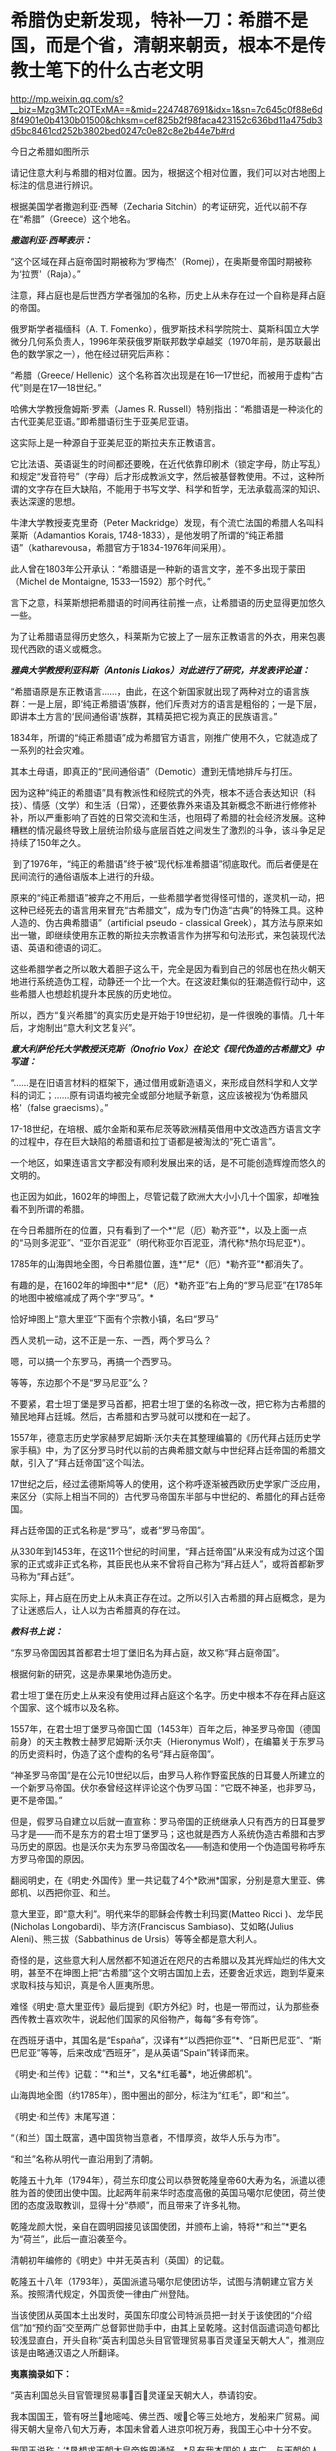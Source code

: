 * 希腊伪史新发现，特补一刀：希腊不是国，而是个省，清朝来朝贡，根本不是传教士笔下的什么古老文明

http://mp.weixin.qq.com/s?__biz=Mzg3MTc2OTExMA==&mid=2247487691&idx=1&sn=7c645c0f88e6d8f4901e0b4130b01500&chksm=cef825b2f98faca423152c636bd11a475db3d5bc8461cd252b3802bed0247c0e82c8e2b44e7b#rd


今日之希腊如图所示

[[./img/16-1.jpeg]]

请记住意大利与希腊的相对位置。因为，根据这个相对位置，我们可以对古地图上标注的信息进行辨识。

根据美国学者撒迦利亚·西琴（Zecharia
Sitchin）的考证研究，近代以前不存在“希腊”（Greece）这个地名。

/*撒迦利亚·西琴表示：*/

“这个区域在拜占庭帝国时期被称为‘罗梅杰'（Romej），在奥斯曼帝国时期被称为‘拉贾'（Raja）。” 

注意，拜占庭也是后世西方学者强加的名称，历史上从未存在过一个自称是拜占庭的帝国。

俄罗斯学者福缅科（A. T.
Fomenko），俄罗斯技术科学院院士、莫斯科国立大学微分几何系负责人，1996年荣获俄罗斯联邦数学卓越奖（1970年前，是苏联最出色的数学家之一），他在经过研究后声称：

“希腊（Greece/
Hellenic）这个名称首次出现是在16---17世纪，而被用于虚构“古代”则是在17---18世纪。”

哈佛大学教授詹姆斯·罗素（James R.
Russell）特别指出：“希腊语是一种淡化的古代亚美尼亚语。”即希腊语衍生于亚美尼亚语。

这实际上是一种源自于亚美尼亚的斯拉夫东正教语言。

它比法语、英语诞生的时间都还要晚，在近代依靠印刷术（锁定字母，防止写乱）和规定“发音符号”（字母）后才形成教派文字，然后被基督教使用。不过，这种所谓的文字存在巨大缺陷，不能用于书写文学、科学和哲学，无法承载高深的知识、表达深邃的思想。

牛津大学教授麦克里奇（Peter
Mackridge）发现，有个流亡法国的希腊人名叫科莱斯（Adamantios Korais,
1748-1833），是他发明了所谓的“纯正希腊语”（katharevousa，希腊官方于1834-1976年间采用）。

此人曾在1803年公开承认：“希腊语是一种新的语言文字，差不多出现于蒙田（Michel
de Montaigne, 1533---1592）那个时代。”

言下之意，科莱斯想把希腊语的时间再往前推一点，让希腊语的历史显得更加悠久一些。

为了让希腊语显得历史悠久，科莱斯为它披上了一层东正教语言的外衣，用来包裹现代西欧的语义或概念。 

/*雅典大学教授利亚科斯（Antonis Liakos）对此进行了研究，并发表评论道：*/

“希腊语原是东正教语言......，由此，在这个新国家就出现了两种对立的语言族群：一是上层，即‘纯正希腊语'族群，他们斥责对方的语言是粗俗的；一是下层，即讲本土方言的‘民间通俗语'族群，其精英把它视为真正的民族语言。”

1834年，所谓的“纯正希腊语”成为希腊官方语言，刚推广使用不久，它就造成了一系列的社会灾难。

其本土母语，即真正的“民间通俗语”（Demotic）遭到无情地排斥与打压。

因为这种“纯正的希腊语”具有教派性和经院式的外壳，根本不适合表达知识（科技）、情感（文学）和生活（日常），还要依靠外来语及其新概念不断进行修修补补，所以严重影响了百姓的日常交流和生活，也阻碍了希腊的社会经济发展。这种糟糕的情况最终导致上层统治阶级与底层百姓之间发生了激烈的斗争，该斗争足足持续了150年之久。

 到了1976年，“纯正的希腊语”终于被“现代标准希腊语”彻底取代。而后者便是在民间流行的通俗语版本上进行的升级。

原来的“纯正希腊语”被弃之不用后，一些希腊学者觉得怪可惜的，遂灵机一动，把这种已经死去的语言用来冒充“古希腊文”，成为专门伪造“古典”的特殊工具。这种人造的、伪古典希腊语”（artificial
pseudo - classical
Greek），其方法与原来如出一辙，即继续使用东正教的斯拉夫宗教语言作为拼写和句法形式，来包装现代法语、英语和德语的词汇。

这些希腊学者之所以敢大着胆子这么干，完全是因为看到自己的邻居也在热火朝天地进行系统造伪工程，动静还一个比一个大。在这波赶集似的狂潮造假行动中，这些希腊人也想趁机提升本民族的历史地位。

所以，西方“复兴希腊”的真实历史是开始于19世纪初，是一件很晚的事情。几十年后，才炮制出“意大利文艺复兴”。 

/*意大利萨伦托大学教授沃克斯（Onofrio
Vox）在论文《现代伪造的古希腊文》中写道：*/

“......是在旧语言材料的框架下，通过借用或新造语义，来形成自然科学和人文学科的词汇；......原有词语均被完全或部分地赋予新意，这应该被视为‘伪希腊风格'（false
graecisms）。”

17-18世纪，在培根、威尔金斯和莱布尼茨等欧洲精英借用中文改造西方语言文字的过程中，存在巨大缺陷的希腊语和拉丁语都是被淘汰的“死亡语言”。 

一个地区，如果连语言文字都没有顺利发展出来的话，是不可能创造辉煌而悠久的文明的。

也正因为如此，1602年的坤图上，尽管记载了欧洲大大小小几十个国家，却唯独看不到所谓的希腊。

[[./img/16-2.jpeg]]

在今日希腊所在的位置，只有看到了一个*“尼（厄）勒齐亚”*，以及上面一点的“马则多泥亚”、“亚尔百泥亚”（明代称亚尔百泥亚，清代称*热尔玛尼亚*）。

1785年的山海舆地全图，今日希腊位置，连*“尼*（厄）*勒齐亚”*都消失了。

[[./img/16-3.jpeg]]

有趣的是，在1602年的坤图中*“尼*（厄）*勒齐亚”右上角的“罗马尼亚”在1785年的地图中被缩减成了两个字“罗马”。*

恰好坤图上“意大里亚”下面有个宗教小镇，名曰“罗马”

[[./img/16-4.jpeg]]

西人灵机一动，这不正是一东、一西，两个罗马么？

嗯，可以搞一个东罗马，再搞一个西罗马。

等等，东边那个不是“罗马尼亚”么？ 

不要紧，君士坦丁堡是罗马首都，把君士坦丁堡的名称改一改，把它称为古希腊的殖民地拜占廷城。然后，古希腊和古罗马就可以搅和在一起了。

1557年，德意志历史学家赫罗尼姆斯·沃尔夫在其整理编纂的《历代拜占廷历史学家手稿》中，为了区分罗马时代以前的古典希腊文献与中世纪拜占廷帝国的希腊文献，引入了“拜占廷帝国”这个叫法。

17世纪之后，经过孟德斯鸠等人的使用，这个称呼逐渐被西欧历史学家广泛应用，来区分（实际上相当不同的）古代罗马帝国东半部与中世纪的、希腊化的拜占廷帝国。

拜占廷帝国的正式名称是“罗马”，或者“罗马帝国”。

从330年到1453年，在这11个世纪的时间里，“拜占廷帝国”从来没有成为过这个国家的正式或非正式名称，其臣民也从来不曾将自己称为“拜占廷人”，或将首都新罗马称为“拜占廷”。

实际上，拜占庭在历史上从未真正存在过。之所以引入古希腊的拜占庭概念，是为了让迷惑后人，让人以为古希腊真的存在过。

/*教科书上说：*/

“东罗马帝国因其首都君士坦丁堡旧名为拜占庭，故又称“拜占庭帝国”。

根据何新的研究，这是赤果果地伪造历史。

君士坦丁堡在历史上从来没有使用过拜占庭这个名字。历史中根本不存在拜占庭这个国家、这个城市以及名称。

1557年，在君士坦丁堡罗马帝国亡国（1453年）百年之后，神圣罗马帝国（德国前身）的天主教教士赫罗尼姆斯·沃尔夫（Hieronymus
Wolf），在编纂关于东罗马的历史资料时，伪造了这个虚构的名号“拜占庭帝国”。

“神圣罗马帝国”是在公元10世纪以后，由罗马人称作野蛮民族的日耳曼人所建立的一个新罗马帝国。伏尔泰曾经这样评论这个伪罗马国：“它既不神圣，也非罗马，更不是帝国。”

但是，假罗马自建立以后就一直宣称：罗马帝国的正统继承人只有西方的日耳曼罗马才是------而不是东方的君士坦丁堡罗马；这也就是西方人系统伪造古希腊和古罗马历史的原因。也是沃尔夫为东罗马帝国改名------制造和使用一个伪造国号称呼东方罗马帝国的原因。

翻阅明史，在《明史·外国传》里一共记载了4个*欧洲*国家，分别是意大里亚、佛郎机、以西把你亚、和兰。

意大里亚，即“意大利”。明代来华的耶稣会传教士利玛窦(Matteo Ricci
)、龙华民(Nicholas Longobardi)、毕方济(Franciscus
Sambiaso)、艾如略(Julius Aleni)、熊三拔（Sabbathinus de
Ursis）等等全都是意大利人。

奇怪的是，这些意大利人居然都不知道近在咫尺的古希腊以及其光辉灿烂的伟大文明，甚至不在坤图上把“古希腊”这个文明古国加上去，还要舍近求远，跑到华夏来求取科技与知识，真是令人匪夷所思。

难怪《明史·意大里亚传》最后提到《职方外纪》时，也是一带而过，认为那些泰西传教士喜欢吹牛，说起他们国家的风俗物产，每每“多有夸饰”。

在西班牙语中，其国名是“España”，汉译有*“以西把你亚”*、“日斯巴尼亚”、“斯巴尼亚”等等，后来改成“西班牙”，是从英语“Spain”转译而来。

[[./img/16-5.jpeg]]

《明史·和兰传》记载：“*和兰*，又名*红毛蕃*，地近佛郎机”。

[[./img/16-6.jpeg]]

山海舆地全图（约1785年），图中圈出的部分，标注为“红毛”，即“和兰”。

[[./img/16-7.jpeg]]

《明史·和兰传》末尾写道：

“（和兰）国土既富，遇中国货物当意者，不惜厚资，故华人乐与为市”。

“和兰”名称从明代一直沿用到了清朝。

乾隆五十九年（1794年），荷兰东印度公司以恭贺乾隆皇帝60大寿为名，派遣以德胜为首的使团出使中国。比起两年前来华时态度高傲的英国马噶尔尼使团，荷兰使团的态度汲取教训，显得十分“恭顺”，而且带来了许多礼物。

乾隆龙颜大悦，亲自在圆明园接见该国使团，并颁布上谕，特将*“和兰”*更名为“荷兰”，此后一直沿袭至今。

清朝初年编修的《明史》中并无英吉利（英国）的记载。

乾隆五十八年（1793年），英国派遣马噶尔尼使团访华，试图与清朝建立官方关系。按照清代规定，外国贡使一律由广州登陆。

当该使团从英国本土出发时，英国东印度公司特派员把一封关于该使团的“介绍信”加“预约函”交至两广总督郭世勋手中，由其上呈乾隆。这封信函遣词造句都比较浅显直白，开头自称“英吉利国总头目官管理贸易事百灵谨呈天朝大人”，推测应该是由略通汉语之人所翻译。

*夷禀摘录如下：*

“英吉利国总头目官管理贸易事百灵谨呈天朝大人，恭请钧安。

我本国国王，管有呀兰地嘧吨、佛兰西、嗳仑等三处地方，发船来广贸易。闻得天朝大皇帝八旬大万寿，本国未曾着人进京叩祝万寿，我国王心中十分不安。

我国王说称：‘*恳想求天朝大皇帝施恩通好。*凡有我本国的人来广，与天朝的人贸易，均各相好，但望生理愈大，饷货丰盈。'

今本国王命本国官员公辅国大臣吗嘎尔呢，差往天津。倘邀天朝大皇帝赏见此人，我国王即十分欢喜，包管英吉利国人与天朝国人永远相好。”

乾隆接信阅罢，颇感诧异，满朝上下没有人知道这个“英吉利国”在何处。

清代编修的《大清一统志》里记载了当时知道的所有国家，却没有“英吉利”一国。在华传教士们大部分来自意大利、法兰西、日耳曼、比利时，没有一个来自英吉利。

根据清朝梁廷楠（1796-1861年，字章冉，号藤花亭主人）所著《海国四说》之“粤道贡国说-卷五·英吉利国一”记载：

*谨案：*

*英吉利*本国在佛兰西之北，博尔都噶尔雅之东北，*为荷兰属国。*服饰相似。国颇富。

男子多著哆绒，喜饮酒。妇人未嫁时束腰，欲其纤细，披发垂肩，短衣重裙，出行则加大衣，以金缕盒贮鼻烟以自随。

《海国闻见录》：“英机黎（英吉利）一国，悬三岛于吝因、黄祁、荷兰、佛兰西四国之间。大西洋尊天主者，惟干丝蜡、是班牙、葡萄牙、黄祁为最，而辟之者，惟英机黎一国。今亦奉教惟谨。产生银、哆呢、羽毛缎、哔吱、玻璃等类。”

又《舟车闻见录》云：“*《明史》之丁机宜，《职方外纪》之谙厄利，《海国闻见录》之英机黎，以舆图核之，即英吉利。*”盖对音翻译，无一定之字也。

*其国本在欧罗巴之西，初属荷兰，后渐逞强，与荷兰构兵，遂为敌国。*复据北亚未利加（北美洲）之地，称加那大（加拿大）英吉利，称欧罗巴国为本国。

其地产麦。所贸易属地称港脚，用其旗号，来舶甚多，距广东界程五万余里。国中土地平衍，宜麦、禾、果、豆。有一山名闲允，产黑铅，民为开采，输税入官。国人出入处，左有那屯，右有加厘皮申村，皆设立炮台，二村中皆有大海驾船往来。海边多产火石。

王所居名兰仑，有城，距村各百余里。

*北亚墨利加（即亚未利加，北美洲）地，明成、弘间，意达里亚人首先开辟，佛兰西、荷兰继之，英吉利人又继之。盖万历年中事也。*

未几，英吉利人至益多，乃逐诸国之先至者而尽有之，开地十有三区，设官以治，使遥奉王命。本朝乾隆四十一年，以王改茶税于买者，于是，*十三处人并力拒之，自立为合省国，即今来市之米利坚也。*

从上述记载可以看出，乾隆虽然刚开始不知英吉利为何地，但查阅资料，肯定是可以把欧洲诸国的状况搞清楚的。

/*按照**《舟车闻见录》**所言“丁机宜”就是“英吉利”的话，那么，一起**来看看英吉利在《明史》列传第二百十三
外国六中的记载：*/

*丁机宜，爪哇属国也，幅员甚狭，仅千余家。*

柔佛黠而雄，丁机宜与接壤，时被其患。后以厚币求婚，稍获宁处。其国以木为城。酋所居，旁列钟鼓楼，出入乘象。以十月为岁首。性好洁，酋所食啖，皆躬自割烹。民俗类爪哇，物产悉如柔佛。酒禁甚严，有常税。然大家皆不饮，维细民无籍者饮之，其曹偶咸非笑。婚者，男往女家持其门户，故生女胜男。丧用火葬。华人往商，交易甚平。自为柔佛所破，往者亦鲜。

明张燮《东西洋考》卷4：“丁机宜，爪哇属国也。幅员最狭，酋众仅千余。柔佛黠而雄，丁机宜境相接也。”

《顺风相送》“苧盘往丁机宜针”条：“(长腰屿)出猪母头用庚酉、庚申二更见昆峷，使沿昆峷去，见港须认是也。”

不过，也有人认为“丁机宜”是在今印度尼西亚苏门答腊岛东岸的“丁宜”。

而且，这个说法结合明史中“柔佛”内容来看，似乎更能说明丁机宜是在南海，而不是欧洲。

柔佛，近彭亨，一名乌丁礁林。永乐中，郑和遍历西洋，无柔佛名。或言和曾经东西竺山，今此山正在其地，疑即东西竺。万历间，其酋好构兵，邻国丁机宜、彭亨屡被其患。华人贩他国者多就之贸易，时或邀至其国。

登嘉楼（马来语：Negeri
Terengganu），旧称丁加奴，是马来西亚十三个州之一，首府瓜拉登嘉楼（Bandar
Kuala
Terengganu），位于马来西亚半岛东海岸，东面是南中国海，北、西北面是吉兰丹州，南、西南面是彭亨州。

登嘉楼之马来名在《爪哇史颂》本为Trengganu，葡萄牙人称其为Talagano，后来改成Terengganu。华文名称方面，中国《汉书》称为都元国，《康泰吴时外国传》和《水经注》称为屈都干，宋代《诸蕃志》中称登牙侬。元代《岛夷志略》称丁家庐，元代《大德南海志》作丁茄芦，明代《郑和航海图》中作丁家下路，《明史》称为丁机宜，清代《海国见闻录》作丁葛奴。

*但不论如何，英吉利这个国家是在华夏史料中留下蛛丝马迹的。*

希腊，与意大利相隔并不遥远，理论上而言，应该有记录才对。

查遍《海国四说》所列欧罗巴诸国，没有见到希腊的影子，与明朝坤图上的*“尼（厄）勒齐亚”谐音的，倒是找到一个，名为“*厄勒祭亚*”。*

“凡以西把尼亚（西班牙）、拂朗察、意大里亚（意大利）、亚勒马尼亚、法兰得斯、波罗尼亚翁、加里亚、大泥亚、诺而勿惹亚、雪际亚、鄂底亚、*厄勒祭亚、*荷兰、葡萄牙、（按：即澳门之祖家。）西班牙、（按：即吕宋之祖家。）罗马尼亚、（按：即天主王国。）莫斯哥未亚、地中海诸岛、（按：岛大者曰甘的亚，旧有百城。）西北海诸岛、（按：岛大省曰谙厄利亚、曰意而兰大、曰格落兰得，馀小岛并有国土）。“

有人肯定会说，这个“尼（厄）勒齐亚”、“厄勒祭亚”就是希腊，声称“厄勒祭亚”这一译法与著名的利玛窦绘制的《坤舆万国图》的
“厄勒齐亚”处理方法基本一致。从发音看，“厄勒祭亚”、“额勒济亚”、“厄勒齐亚”，显然都是拉丁文Graecia译音。

[[./img/16-8.jpeg]]

并且，这些人还拿出了意大利传教士的著作《职方外纪》。

《职方外纪》成书于明天启三年，即1623年，由艾儒略（P. Julius Aleni,
1582---1649）根据庞迪我、熊三拔所著底本编译而成。《职方外纪》卷二《欧逻巴总说》称希腊为“厄勒祭亚”。

/*《职方外纪》中关于*/“厄勒祭亚”/*的全文如下：*/

“厄勒祭亚在欧逻巴极南，地分四道，经度三十四至四十三，纬度四十四至五十五。其声名天下传闻，凡礼乐法度文字典籍，皆为西土之宗，至今，古经尚循其文字。所出圣贤及博物穷理者，后先接踵。

今为回回扰乱，渐不如前。

其人喜啖水族，不尝肉味，亦嗜美酒。东北有罗马泥亚国。

*其都城周裹三层，生齿极众，城外居民绵亘二百五十里。*有一圣女殿，门开三百六十，以象周天。附近有高山名阿灵薄，其山顶终岁清明，绝无风雨。古时国王登山燎祀，其灰至明年不动如故。

有河水，一名亚施亚，白羊饮之即变黑；一名亚马诺，黑羊饮之即变白。

有二岛，一为厄欧白亚，海潮一日七次。

*昔名士亚利斯多，徧穷物理，惟此潮不得其故，遂赴水死。*其谚云：亚利斯多欲得此潮，此潮反得亚利斯多。一为哥而府，围六百里，出酒与油，蜜极美，遍岛皆橘柚香橼之属，更无别树，天气清和，野鸟不至其地。”

从上述描述可以得到如下信息：

希腊文字、文明为西土之宗，流传至今，从未中断。17世纪初，凡是西方古代经典，都使用希腊的文字。直到17世纪初，希腊圣贤依然人才辈出，只是被回回占领后，人才大不如前。

亚里士多德是跳海自杀的。

然而，这帮传教士又有人说亚里士多德没有跳海自杀，开始互相矛盾。

文中说，“古希腊”不是“城邦文明”，它是一个统一的国家，其都城巨大，里外三层，人口数量庞大，城外居民区绵延250里。

不知希腊的实际地理环境是山连着山吗？怎么可能绵延250里？

历史教科书上说：“西欧城市被誉为“中世纪的花朵”。”

何新驳斥道：这说法是吹嘘性的无稽之谈。中世纪欧洲，即公元5世纪到11世纪，欧洲没有出现像样的大规模城市。

实际上，中学教科书还忽略了中世纪欧洲最重要的历史，就是*从西元7世纪到14世纪的800年间，欧洲最早进入文明的伊比利亚半岛地区，是被来自东方的阿拉伯人所占领和统治着的。*

实际上当时的伊比利亚半岛，也就是现在西班牙和葡萄牙地区，出现了欧洲最早也是最发达的古代城市，例如科尔多瓦。

古代世界最伟大的都市和城市都在东方，包括长安、巴格达、大马士革和君士坦丁堡。

意大利人的《马可波罗游记》记述了宋元时期繁华的中国城市，叹为观止，认为欧洲的小城镇根本无法相比。

这希腊都城内的有一座开有360个门的圣女殿，如此宏伟的建筑，为什么没有挖到遗址？

希腊有两条河，白羊饮水会变成黑羊、黑羊饮水会变成白羊，还有这么神奇的河？现在在哪儿？

一天涨潮七次的神秘海岛，一天居然能涨潮七次？是月亮女神偏爱希腊吗？潮汐引力也翻了数倍？

从上述缺乏基本常识的胡言乱语可以看出，这些传教士根本就对所谓的希腊一无所知，完全是在杜撰吹牛。倘若历史上真的存在文艺复兴，他们的认知水平绝不会低得如此发指。

此外，在艾儒略的笔下，从来都没有什么时间概念。在提及“古希腊”和亚里士多德时，只有一个“昔名士”，即过去的知名人士。

相较于《意大里亚》而言，介绍希腊史地情况的《厄勒祭亚》一章显得太单薄了，与古希腊历史相关的记述寥寥无几。

按照现在成型的西方史，“古希腊三贤”苏格拉底生卒年是公元前469至前399年，柏拉图生卒年是公元前427至前347年；亚里士多德生卒年是公元前384至前322；西方的第一个大帝亚历山大的生卒年是公元前356年至前323年。耶稣是基督教的创始人，尽管基督教《圣经》中无时间概念，没有记录过耶稣的出生年月，但是按现行西方历史的说法，耶稣出生于西元初，他只活了30来岁。

也就是说，古希腊的四个著名人物，至少都比耶稣早300年。他们存在的时代，基督教尚未诞生。

*可是，在明末来华的耶稣会士高一志的《齐家西学》中却说：*

束格辣德（苏格拉底），吾西大贤，往往感谢天主三恩：一曰天主生我，即赋我以性灵，不投于禽兽中；二曰天主生我，即赐我男位，不投于女中；三曰天主生我，置我于文学之邦，不投于陋夷中。

大意是，苏格拉底是西方大贤人，他常常感谢天主给他的三大恩德，一是让他投胎做人而不是做畜生，二是让他成为男人而不是女人，三是让他出生于文学之邦而不是蛮夷之地。

*显然，苏格拉底是一名虔诚的基督徒。*

其他几位古希腊大名人的情况，大抵如此，不仅自己是基督徒，所谓的子孙后代也是。

敢问，耶稣尚未诞生，基督教要300年后才产生，苏格拉底、亚里士多德们就加入了基督教？？？

传教士这种胡言乱语的编造，连《香山县志》都看不下去。

/*根据《香山县志》记载：*/

“乾隆十二年，澳门唐人寺查封。澳夷每年清明前十日，各持斋四十九日，名曰封斋。是年二月二十日封斋期满。其俗，开斋前二日，不鸣钟放炮，谓耶稣死而复生之日”云云。按：是年二月二十六日清明，则封斋期满，当在二月之十六日，开斋前二日，当为是月十四日。*今云二十日，与所引夷俗语不合。*

*且耶稣如果死后复生，宜有一定月日，今但云清明前十日封斋期满，前二日为复生日，是每岁清明节既无定日，则耶稣复生亦因之无定日矣。”*

艾儒略在《职方外纪》中介绍时，显然把“厄勒祭亚”当作了一个统一的国家，然而，从《海国四说》和故宫所藏《皇清职贡图》来看，这“厄勒祭亚”（*合勒未祭亚*）根本就不是一个国家，而是一个省，属于热尔玛尼亚国管辖。

[[./img/16-9.jpeg]]

/*
*/

/*根据《海国四说》合省国说-卷一记载：*/

“至所列欧罗巴诸国，谨按《大清一统志》云：“据利玛窦及南怀仁等所经欧罗巴之地，共七十馀国。其大者曰：以西把尼亚、拂郎察、意大里亚、*热尔玛尼亚（大西洋国，其属有**合勒未祭亚省**）、*拂兰地亚、波罗泥亚、翁加里亚、大泥亚、厄勒察亚、莫斯哥未亚诸国。”

故宫馆藏《皇清职贡图》中有大西洋国人（意大里亚）、*大西洋热尔玛尼亚国合勒未祭亚省人、*大西洋国僧女尼、小西洋国人、英吉利国人、法兰西国人、瑞国人、荷兰国人、吕宋国人，如图：

[[./img/16-10.jpeg]]

图片来源：紫禁城杂志

[[./img/16-11.jpeg]]

[[./img/16-12.jpeg]]

欧洲语言指称希腊国名的词语普遍采自拉丁文Graeci。

热那亚地图（1457年），地中海部分，请问这是Graeci？

[[./img/16-13.jpeg]]

有人也许会说，这应该是意大利文，有点像Greca。

意大利半岛统一之前，城邦林立、互不统摄，种族杂处、方言互异：

西西里岛方言、维尼提亚语(Venetic，一种古意大利语言)、托斯卡纳方言（Tuscia
dialect）、翁布里亚方言（Umbrian
dialects）、马奇方言（Marchigiano）、科西嘉方言（Corsican）、罗马方言（Romanesco）、米兰方言、都灵方言（Turin）、伦巴第方言（Lombard）、拉汀方言（Ladin，本语言是一种德语方言）、罗曼什方言（Romansh，本语言是一种德语方言）、利古里亚方言（Ligurian，本语言是一种意大利土语）、皮埃蒙特方言（Piedmontese）、威尼斯方言（Venetian）等等各不相同，差别很大，且难以相互交流（现代意大利语以托斯卡纳地区方言为基础而形成的），请问是哪种能书面写出的意大利语？

倘若意大利语在16世纪中叶以前已经形成了统一的书面语言，那么，耶稣会的传教士们（包括意大利传教士）早期的著作为什么全部都用拉丁语？意大利人为什么不用意大利语？

/*历史教科书上还说：*/

“奥斯曼土耳其人是突厥人一支，信奉伊斯兰教。

希腊多次打败波斯军队的侵犯，取得马拉松战役和萨拉米斯海战的胜利。

马其顿王国到亚历山大在位时灭亡波斯帝国，一直打到印度河流域，建立起地跨欧、亚、非三洲的庞大帝国。”

试问，在两千多年前，马其顿或希腊半岛资源如此贫乏，*在马鞍和马镫都尚未发明的前提下，*怎么可能有条件支撑亚历山大长途远征，并在短短十年内建立起横跨欧亚非的庞大帝国？靠步行翻越崇山峻岭、到达印度河流域吗？

